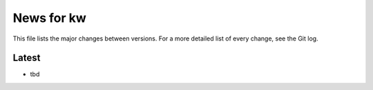 News for kw
===========

This file lists the major changes between versions. For a more detailed list of
every change, see the Git log.

Latest
------
* tbd
